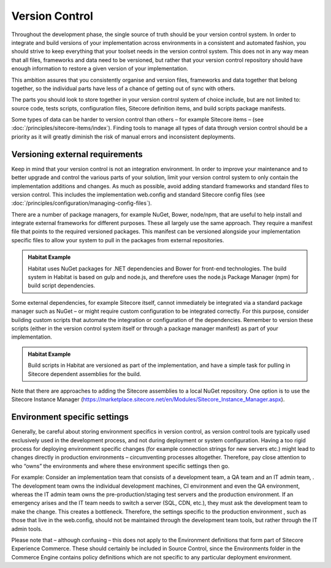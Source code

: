 Version Control
~~~~~~~~~~~~~~~

Throughout the development phase, the single source of truth should be
your version control system. In order to integrate and build versions of
your implementation across environments in a consistent and automated
fashion, you should strive to keep everything that your toolset needs in
the version control system. This does not in any way mean that all
files, frameworks and data need to be versioned, but rather that your
version control repository should have enough information to restore a
given version of your implementation.

This ambition assures that you consistently organise and version files,
frameworks and data together that belong together, so the individual
parts have less of a chance of getting out of sync with others.

The parts you should look to store together in your version control
system of choice include, but are not limited to: source code, tests
scripts, configuration files, Sitecore definition items, and build
scripts package manifests.

Some types of data can be harder to version control than others – for
example Sitecore items – (see :doc:`/principles/sitecore-items/index`). Finding tools to manage all types of
data through version control should be a priority as it will greatly
diminish the risk of manual errors and inconsistent deployments.

Versioning external requirements 
^^^^^^^^^^^^^^^^^^^^^^^^^^^^^^^^^

Keep in mind that your version control is not an integration
environment. In order to improve your maintenance and to better upgrade
and control the various parts of your solution, limit your version
control system to only contain the implementation additions and changes.
As much as possible, avoid adding standard frameworks and standard files
to version control. This includes the implementation web.config and
standard Sitecore config files (see :doc:`/principles/configuration/managing-config-files`).

There are a number of package managers, for example NuGet, Bower,
node/npm, that are useful to help install and integrate external
frameworks for different purposes. These all largely use the same
approach. They require a manifest file that points to the required
versioned packages. This manifest can be versioned alongside your
implementation specific files to allow your system to pull in the
packages from external repositories.

.. admonition:: Habitat Example

    Habitat uses NuGet packages for .NET dependencies and Bower for
    front-end technologies. The build system in Habitat is based on gulp and
    node.js, and therefore uses the node.js Package Manager (npm) for build
    script dependencies.

Some external dependencies, for example Sitecore itself, cannot
immediately be integrated via a standard package manager such as NuGet –
or might require custom configuration to be integrated correctly. For
this purpose, consider building custom scripts that automate the
integration or configuration of the dependencies. Remember to version
these scripts (either in the version control system itself or through a
package manager manifest) as part of your implementation.

.. admonition:: Habitat Example

    Build scripts in Habitat are versioned as part of the implementation,
    and have a simple task for pulling in Sitecore dependent assemblies for
    the build.

Note that there are approaches to adding the Sitecore assemblies to a
local NuGet repository. One option is to use the Sitecore Instance
Manager
(https://marketplace.sitecore.net/en/Modules/Sitecore_Instance_Manager.aspx).

Environment specific settings
^^^^^^^^^^^^^^^^^^^^^^^^^^^^^

Generally, be careful about storing environment specifics in version
control, as version control tools are typically used exclusively used in
the development process, and not during deployment or system
configuration. Having a too rigid process for deploying environment
specific changes (for example connection strings for new servers etc.)
might lead to changes directly in production environments –
circumventing processes altogether. Therefore, pay close attention to
who “owns” the environments and where these environment specific
settings then go.

For example: Consider an implementation team that consists of a
development team, a QA team and an IT admin team, . The development team
owns the individual development machines, CI environment and even the QA
environment, whereas the IT admin team owns the pre-production/staging
test servers and the production environment. If an emergency arises and
the IT team needs to switch a server (SQL, CDN, etc.), they must ask the
development team to make the change. This creates a bottleneck.
Therefore, the settings specific to the production environment , such as
those that live in the web.config, should not be maintained through the
development team tools, but rather through the IT admin tools.

Please note that – although confusing – this does not apply to the 
Environment definitions that form part of Sitecore Experience Commerce.
These should certainly be included in Source Control, since the Environments
folder in the Commerce Engine contains policy definitions which are not
specific to any particular deployment environment.